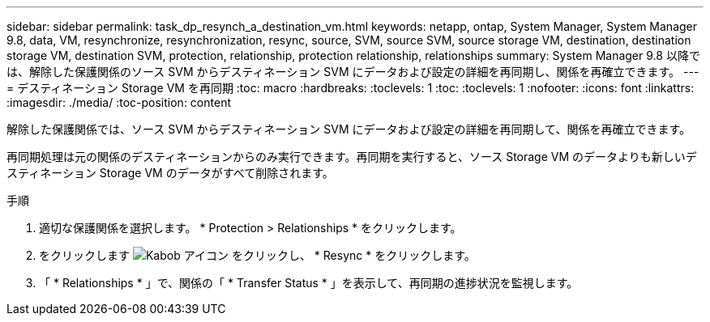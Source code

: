 ---
sidebar: sidebar 
permalink: task_dp_resynch_a_destination_vm.html 
keywords: netapp, ontap, System Manager, System Manager 9.8, data, VM, resynchronize, resynchronization, resync, source, SVM, source SVM, source storage VM, destination, destination storage VM, destination SVM, protection, relationship, protection relationship, relationships 
summary: System Manager 9.8 以降では、解除した保護関係のソース SVM からデスティネーション SVM にデータおよび設定の詳細を再同期し、関係を再確立できます。 
---
= デスティネーション Storage VM を再同期
:toc: macro
:hardbreaks:
:toclevels: 1
:toc: 
:toclevels: 1
:nofooter: 
:icons: font
:linkattrs: 
:imagesdir: ./media/
:toc-position: content


[role="lead"]
解除した保護関係では、ソース SVM からデスティネーション SVM にデータおよび設定の詳細を再同期して、関係を再確立できます。

再同期処理は元の関係のデスティネーションからのみ実行できます。再同期を実行すると、ソース Storage VM のデータよりも新しいデスティネーション Storage VM のデータがすべて削除されます。

.手順
. 適切な保護関係を選択します。 * Protection > Relationships * をクリックします。
. をクリックします image:icon_kabob.gif["Kabob アイコン"] をクリックし、 * Resync * をクリックします。
. 「 * Relationships * 」で、関係の「 * Transfer Status * 」を表示して、再同期の進捗状況を監視します。

